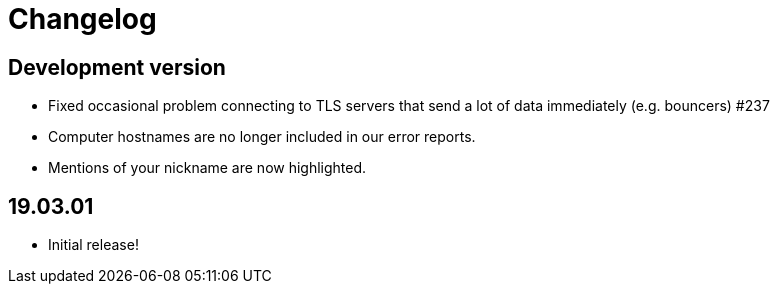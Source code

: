 = Changelog

== Development version

* Fixed occasional problem connecting to TLS servers that send a lot
  of data immediately (e.g. bouncers) #237
* Computer hostnames are no longer included in our error reports.
* Mentions of your nickname are now highlighted.

== 19.03.01

* Initial release!
